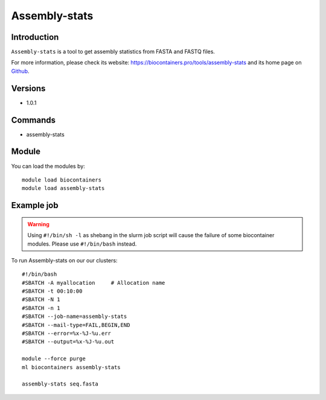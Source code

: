 .. _backbone-label:

Assembly-stats
==============================

Introduction
~~~~~~~~
``Assembly-stats`` is a tool to get assembly statistics from FASTA and FASTQ files. 

| For more information, please check its website: https://biocontainers.pro/tools/assembly-stats and its home page on `Github`_.

Versions
~~~~~~~~
- 1.0.1

Commands
~~~~~~~
- assembly-stats

Module
~~~~~~~~
You can load the modules by::
    
    module load biocontainers
    module load assembly-stats

Example job
~~~~~
.. warning::
    Using ``#!/bin/sh -l`` as shebang in the slurm job script will cause the failure of some biocontainer modules. Please use ``#!/bin/bash`` instead.

To run Assembly-stats on our our clusters::

    #!/bin/bash
    #SBATCH -A myallocation     # Allocation name 
    #SBATCH -t 00:10:00
    #SBATCH -N 1
    #SBATCH -n 1
    #SBATCH --job-name=assembly-stats
    #SBATCH --mail-type=FAIL,BEGIN,END
    #SBATCH --error=%x-%J-%u.err
    #SBATCH --output=%x-%J-%u.out

    module --force purge
    ml biocontainers assembly-stats

    assembly-stats seq.fasta
    
.. _Github: https://github.com/sanger-pathogens/assembly-stats

